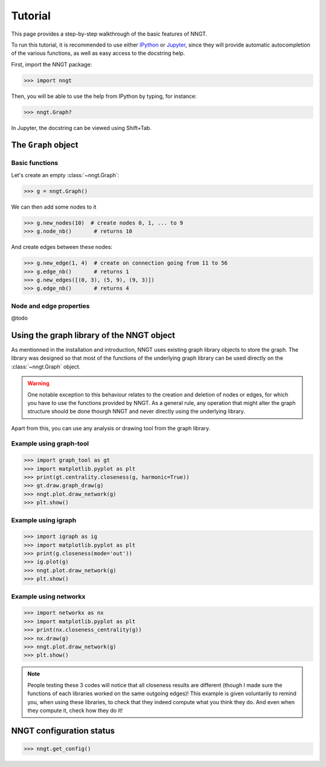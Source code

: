 ========
Tutorial
========

This page provides a step-by-step walkthrough of the basic features of NNGT.

To run this tutorial, it is recommended to use either IPython_ or Jupyter_,
since they will provide automatic autocompletion of the various functions, as
well as easy access to the docstring help.

First, import the NNGT package:

>>> import nngt

Then, you will be able to use the help from IPython by typing, for instance:

>>> nngt.Graph?

In Jupyter, the docstring can be viewed using Shift+Tab.


The ``Graph`` object
====================

Basic functions
---------------

Let's create an empty :class:`~nngt.Graph`:

>>> g = nngt.Graph()

We can then add some nodes to it

>>> g.new_nodes(10)  # create nodes 0, 1, ... to 9
>>> g.node_nb()       # returns 10

And create edges between these nodes:

>>> g.new_edge(1, 4)  # create on connection going from 11 to 56
>>> g.edge_nb()       # returns 1
>>> g.new_edges([(0, 3), (5, 9), (9, 3)])
>>> g.edge_nb()       # returns 4


Node and edge properties
------------------------

@todo


Using the graph library of the NNGT object
==========================================

As mentionned in the installation and introduction, NNGT uses existing graph
library objects to store the graph.
The library was designed so that most of the functions of the underlying graph
library can be used directly on the :class:`~nngt.Graph` object.

.. warning::
    One notable exception to this behaviour relates to the creation and
    deletion of nodes or edges, for which you have to use the functions
    provided by NNGT.
    As a general rule, any operation that might alter the graph structure
    should be done thourgh NNGT and never directly using the underlying
    library.

Apart from this, you can use any analysis or drawing tool from the graph
library.


Example using graph-tool
------------------------

>>> import graph_tool as gt
>>> import matplotlib.pyplot as plt
>>> print(gt.centrality.closeness(g, harmonic=True))
>>> gt.draw.graph_draw(g)
>>> nngt.plot.draw_network(g)
>>> plt.show()


Example using igraph
--------------------

>>> import igraph as ig
>>> import matplotlib.pyplot as plt
>>> print(g.closeness(mode='out'))
>>> ig.plot(g)
>>> nngt.plot.draw_network(g)
>>> plt.show()


Example using networkx
----------------------

>>> import networkx as nx
>>> import matplotlib.pyplot as plt
>>> print(nx.closeness_centrality(g))
>>> nx.draw(g)
>>> nngt.plot.draw_network(g)
>>> plt.show()


.. note::
    People testing these 3 codes will notice that all closeness results are
    different (though I made sure the functions of each libraries worked
    on the same outgoing edges)!
    This example is given voluntarily to remind you, when using these
    libraries, to check that they indeed compute what you think they do.
    And even when they compute it, check how they do it!


NNGT configuration status
=========================

>>> nngt.get_config()


.. References

.. _IPython: http://ipython.org/
.. _Jupyter: https://jupyter.org/
